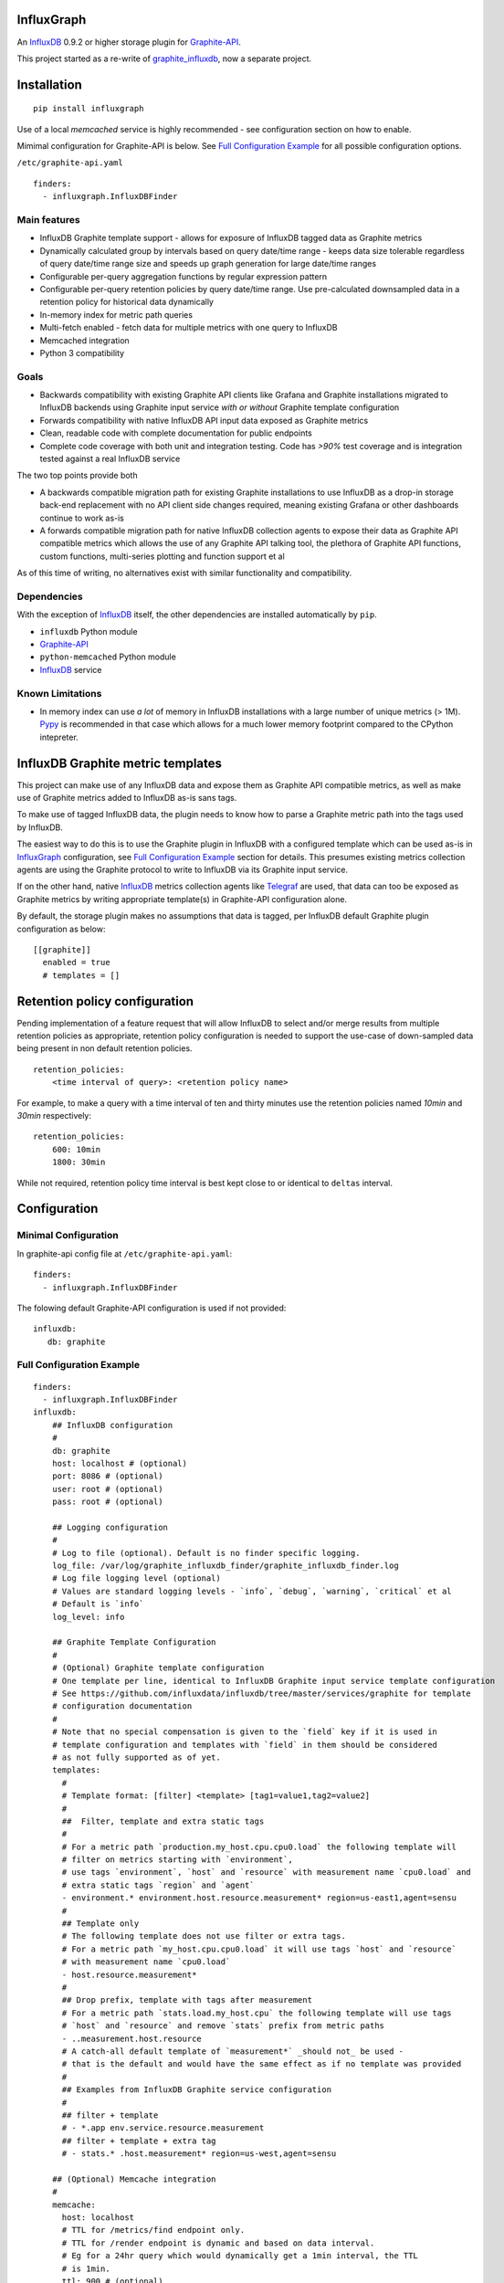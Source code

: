 InfluxGraph
=================

An `InfluxDB`_ 0.9.2 or higher storage plugin for `Graphite-API`_.

.. image:: https://travis-ci.org/pkittenis/influxgraph.svg?branch=master
  :target: https://travis-ci.org/pkittenis/influxgraph
.. image:: https://coveralls.io/repos/pkittenis/influxgraph/badge.png?branch=master
  :target: https://coveralls.io/r/pkittenis/influxgraph?branch=master


This project started as a re-write of `graphite_influxdb <https://github.com/vimeo/graphite-influxdb>`_, now a separate project.


Installation
=============

::

  pip install influxgraph

Use of a local `memcached` service is highly recommended - see configuration section on how to enable.

Mimimal configuration for Graphite-API is below. See `Full Configuration Example`_ for all possible configuration options.

``/etc/graphite-api.yaml``

::

    finders:
      - influxgraph.InfluxDBFinder


Main features
--------------

* InfluxDB Graphite template support - allows for exposure of InfluxDB tagged data as Graphite metrics
* Dynamically calculated group by intervals based on query date/time range - keeps data size tolerable regardless of query date/time range size and speeds up graph generation for large date/time ranges
* Configurable per-query aggregation functions by regular expression pattern
* Configurable per-query retention policies by query date/time range. Use pre-calculated downsampled data in a retention policy for historical data dynamically
* In-memory index for metric path queries
* Multi-fetch enabled - fetch data for multiple metrics with one query to InfluxDB
* Memcached integration
* Python 3 compatibility

Goals
------

* Backwards compatibility with existing Graphite API clients like Grafana and Graphite installations migrated to InfluxDB backends using Graphite input service *with or without* Graphite template configuration
* Forwards compatibility with native InfluxDB API input data exposed as Graphite metrics
* Clean, readable code with complete documentation for public endpoints
* Complete code coverage with both unit and integration testing. Code has `>90%` test coverage and is integration tested against a real InfluxDB service

The two top points provide both

- A backwards compatible migration path for existing Graphite installations to use InfluxDB as a drop-in storage back-end replacement with no API client side changes required, meaning existing Grafana or other dashboards continue to work as-is
- A forwards compatible migration path for native InfluxDB collection agents to expose their data as Graphite API compatible metrics which allows the use of any Graphite API talking tool, the plethora of Graphite API functions, custom functions, multi-series plotting and function support et al

As of this time of writing, no alternatives exist with similar functionality and compatibility.

Dependencies
-------------

With the exception of `InfluxDB`_ itself, the other dependencies are installed automatically by ``pip``.

* ``influxdb`` Python module
* `Graphite-API`_
* ``python-memcached`` Python module
* `InfluxDB`_ service

Known Limitations
-------------------

- In memory index can use *a lot* of memory in InfluxDB installations with a large number of unique metrics (> 1M). `Pypy <http://pypy.org>`_ is recommended in that case which allows for a much lower memory footprint compared to the CPython intepreter.


InfluxDB Graphite metric templates
==================================

This project can make use of any InfluxDB data and expose them as Graphite API compatible metrics, as well as make use of Graphite metrics added to InfluxDB as-is sans tags.

To make use of tagged InfluxDB data, the plugin needs to know how to parse a Graphite metric path into the tags used by InfluxDB.

The easiest way to do this is to use the Graphite plugin in InfluxDB with a configured template which can be used as-is in `InfluxGraph`_ configuration, see `Full Configuration Example`_ section for details. This presumes existing metrics collection agents are using the Graphite protocol to write to InfluxDB via its Graphite input service.

If on the other hand, native `InfluxDB`_ metrics collection agents like `Telegraf <https://www.influxdata.com/time-series-platform/telegraf/>`_ are used, that data can too be exposed as Graphite metrics by writing appropriate template(s) in Graphite-API configuration alone.

By default, the storage plugin makes no assumptions that data is tagged, per InfluxDB default Graphite plugin configuration as below::
  
  [[graphite]]
    enabled = true
    # templates = []


Retention policy configuration
==============================

Pending implementation of a feature request that will allow InfluxDB to select and/or merge results from multiple retention policies as appropriate, retention policy configuration is needed to support the use-case of down-sampled data being present in non default retention policies. ::

  retention_policies:
      <time interval of query>: <retention policy name>

For example, to make a query with a time interval of ten and thirty minutes use the retention policies named `10min` and `30min` respectively::

  retention_policies:
      600: 10min
      1800: 30min

While not required, retention policy time interval is best kept close to or identical to ``deltas`` interval.

Configuration
=======================

Minimal Configuration
----------------------

In graphite-api config file at ``/etc/graphite-api.yaml``::

    finders:
      - influxgraph.InfluxDBFinder

The folowing default Graphite-API configuration is used if not provided::

    influxdb:
       db: graphite


Full Configuration Example
---------------------------

::

    finders:
      - influxgraph.InfluxDBFinder
    influxdb:
        ## InfluxDB configuration
	# 
        db: graphite
        host: localhost # (optional)
        port: 8086 # (optional)
        user: root # (optional)
        pass: root # (optional)
	
	## Logging configuration
	# 
        # Log to file (optional). Default is no finder specific logging.
        log_file: /var/log/graphite_influxdb_finder/graphite_influxdb_finder.log
        # Log file logging level (optional)
        # Values are standard logging levels - `info`, `debug`, `warning`, `critical` et al
        # Default is `info`
        log_level: info
	
	## Graphite Template Configuration
	# 
	# (Optional) Graphite template configuration
	# One template per line, identical to InfluxDB Graphite input service template configuration
	# See https://github.com/influxdata/influxdb/tree/master/services/graphite for template
	# configuration documentation
	# 
	# Note that no special compensation is given to the `field` key if it is used in 
	# template configuration and templates with `field` in them should be considered
	# as not fully supported as of yet.
	templates:
	  # 
	  # Template format: [filter] <template> [tag1=value1,tag2=value2]
	  # 
	  ##  Filter, template and extra static tags
	  # 
	  # For a metric path `production.my_host.cpu.cpu0.load` the following template will
	  # filter on metrics starting with `environment`,
          # use tags `environment`, `host` and `resource` with measurement name `cpu0.load` and
	  # extra static tags `region` and `agent`
          - environment.* environment.host.resource.measurement* region=us-east1,agent=sensu
	  # 
	  ## Template only
	  # The following template does not use filter or extra tags.
          # For a metric path `my_host.cpu.cpu0.load` it will use tags `host` and `resource` 
	  # with measurement name `cpu0.load`
	  - host.resource.measurement*
	  # 
	  ## Drop prefix, template with tags after measurement
	  # For a metric path `stats.load.my_host.cpu` the following template will use tags
	  # `host` and `resource` and remove `stats` prefix from metric paths
	  - ..measurement.host.resource
	  # A catch-all default template of `measurement*` _should not_ be used - 
	  # that is the default and would have the same effect as if no template was provided
	  # 
	  ## Examples from InfluxDB Graphite service configuration
	  # 
          ## filter + template
	  # - *.app env.service.resource.measurement
	  ## filter + template + extra tag
	  # - stats.* .host.measurement* region=us-west,agent=sensu
	
        ## (Optional) Memcache integration
	# 
        memcache:
          host: localhost
	  # TTL for /metrics/find endpoint only.    
	  # TTL for /render endpoint is dynamic and based on data interval.    
	  # Eg for a 24hr query which would dynamically get a 1min interval, the TTL    
	  # is 1min.    
	  ttl: 900 # (optional)    
	  max_value: 1 # (optional) Memcache (compressed) max value length in MB.    
	
	## (Optional) Aggregation function configuration
	# 
        aggregation_functions:    
 	  # The below four aggregation functions are the    
	  # defaults used if 'aggregation_functions'    
	  # configuration is not provided.    
	  # They will need to be re-added if configuration is provided
	  \.min$ : min
	  \.max$ : max
	  \.last$ : last
	  \.sum$ : sum
          # (Optional) Time intervals to use for query time ranges
 	  # Key is time range of query, value is time delta of query.
	  # Eg to use a one second query interval for a query spanning
	  # one hour or less use `3600 : 1`
	  # Shown below is the default configuration, change/add/remove
	  # as necessary.
          deltas:
            # 1 hour -> 1s
            # 3600 : 1
            # 1 day -> 30s
            # 86400 : 30
            # 3 days -> 1min
            259200 : 60
            # 7 days -> 5min
            604800 : 300
            # 14 days -> 10min
            1209600 : 600
            # 28 days -> 15min
            2419200 : 900
            # 2 months -> 30min
            4838400 : 1800
            # 4 months -> 1hour
            9676800 : 3600
            # 12 months -> 3hours
            31536000 : 7200
            # 4 years -> 12hours
            126144000 : 43200
	  
	  ## Query Retention Policy configuration
	  # 
 	  # (Optional) Retention policies to use for associated time intervals.
 	  # Key is query time interval in seconds, value the retention policy name a
	  # query with the associated time interval, or above, should use.
	  # 
	  # For best performance, retention policies should closely match time interval
	  # (delta) configuration values. For example, where delta configuration sets
	  # queries 28days and below to use 15min intervals, retention policies would
	  # have configuration to use an appropriate retention policy for queries with
	  # 15min or above intervals.
	  # 
	  # That said, there is no requirement that the settings be the same.
	  # 
	  # Eg to use a retention policy called `30m` policy for intervals
	  # of thirty minutes and above, `10m` for queries with a time
	  # interval between thirty to ten minutes and `default` for intervals
	  # between ten to five minutes:
          retention_policies:
	    1800: 30m
	    600: 10m
	    300: default


Aggregation function configuration
==================================

The graphite-influxdb finder now supports configurable aggregation functions to use for specific metric path patterns. This is the equivalent of ``storage-aggregation.conf`` in Graphite's ``carbon-cache``.

Default aggregation function used is ``mean``, meaning ``average``.

Graphite-influxdb has pre-defined aggregation configuration matching ``carbon-cache`` defaults, namely ::

  aggregation_functions:
      \.min$ : min
      \.max$ : max
      \.last$ : last
      \.sum$ : sum

Defaults are overridden if ``aggregation_functions`` is configured in ``graphite-api.yaml`` as shown in configuration section.

An error will be printed to stderr if a configured aggregation function is not a known valid InfluxDB aggregation method per `InfluxDB function list <https://influxdb.com/docs/v0.9/query_language/functions.html>`_.

Known InfluxDB aggregation functions are defined at ``graphite_influxdb.constants.INFLUXDB_AGGREGATIONS`` and can be overriden if necessary.

.. note::

   Please note that when querying multiple series InfluxDB allows only *one* aggregation function to be used for all series in the query.
   
   In other words, client needs to make sure all series in a wildcard query, for example ``my_host.cpu.cpu*`` have the same aggregation function configured.

   ``InfluxGraph`` will use the first aggregation function configured and log a warning message to that effect if a wildcard query resolves to multiple aggregation functions.

Memcache caching InfluxDB data
------------------------------

Memcache can be used to cache InfluxDB data so the `Graphite-API` webapp can avoid querying the DB if it does not have to.

TTL configuration for memcache shown above is only for `/metrics/find` endpoint with `/render` endpoint TTL being set to the data interval used.

For example, for a query spanning 24hrs, a data interval of 1 min is used by default. TTL for memcache is set to 1 min for that data.

For a query spanning 1 month, a 15min interval is used. TTL is also set to 15min for that data.


Calculated intervals
--------------------

A data `group by` interval is automatically calculated depending on the date/time range of the query.

This mirrors what `Grafana`_ does when talking directly to InfluxDB.

Overriding the automatically calculated interval is supported via the optional ``deltas`` configuration. See `Full Configuration Example`_ section for all supported configuration options.

Users that wish to retrieve all data regardless of date/time range are advised to query `InfluxDB`_ directly.


Varnish caching InfluxDB API
----------------------------

The following is a sample configuration of `Varnish`_ as an HTTP cache in front of InfluxDB's HTTP API. It uses Varnish's default TTL of 60 sec for all InfluxDB queries.

The intention is for a local (to InfluxDB) Varnish service to cache frequently accessed data and protect the database from multiple identical requests, for example multiple users viewing the same dashboard.

Graphite-API webapp should use Varnish port to connect to InfluxDB on each node.

Unfortunately, given that clients like Grafana POST requests against the Graphite API, which cannot be cached, using Varnish in front of a Graphite-API webapp would have no effect. Multiple requests for the same dashboard/graph will therefore still hit Graphite-API webapp but with Varnish in front of InfluxDB, the more sensitive DB is spared from duplicated queries.

Substitute the default ``8086`` backend port with the InfluxDB API port for your installation if needed  ::

  backend default {
    .host = "127.0.0.1";
    .port = "8086";
  }

  sub vcl_recv {
    unset req.http.cookie;
  }

Graphite API example configuration ::

  finders:
    - graphite_influxdb.InfluxdbFinder
  influxdb:
    db: graphite
    port: <varnish port>

Where ``<varnish_port>`` is Varnish's listening port.

A different HTTP caching service will similarly work just as well.

.. _Varnish: https://www.varnish-cache.org/
.. _Graphite-API: https://github.com/brutasse/graphite-api
.. _Grafana: https://github.com/grafana/grafana
.. _InfluxDB: https://github.com/influxdb/influxdb
